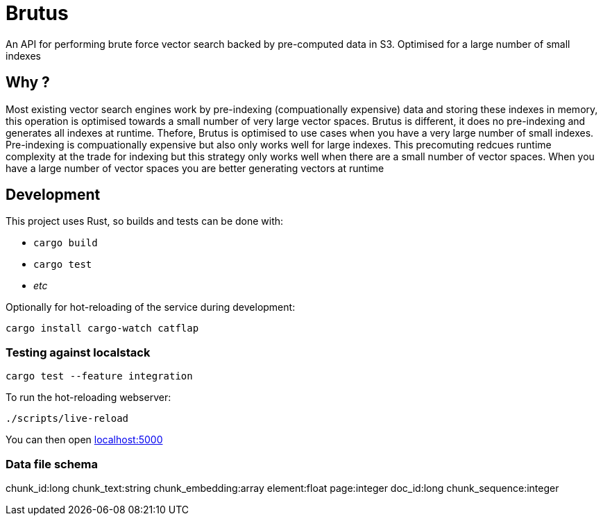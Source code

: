 ifdef::env-github[]
:tip-caption: :bulb:
:note-caption: :information_source:
:important-caption: :heavy_exclamation_mark:
:caution-caption: :fire:
:warning-caption: :warning:
endif::[]
:toc: macro

= Brutus

An API for performing brute force vector search backed by pre-computed data in
S3. Optimised for a large number of small indexes

== Why ?

Most existing vector search engines work by pre-indexing (compuationally expensive) data and storing these indexes in memory, this operation is optimised towards a small number of very large vector spaces. Brutus is different, it does no pre-indexing and generates all indexes at runtime. Thefore, Brutus is optimised to use cases when you have a very large number of small indexes. Pre-indexing is compuationally expensive but also only works well for large indexes. This precomuting redcues runtime complexity at the trade for indexing but this strategy only works well when there are a small number of vector spaces. When you have a large number of vector spaces you are better generating vectors at runtime


== Development

This project uses Rust, so builds and tests can be done with:

* `cargo build`
* `cargo test`
* _etc_

Optionally for hot-reloading of the service during development:

[source,bash]
----
cargo install cargo-watch catflap
----

=== Testing against localstack

[source,bash]
----
cargo test --feature integration
----


To run the hot-reloading webserver:

[source,bash]
----
./scripts/live-reload
----

You can then open link:http://localhost:5000[localhost:5000]


=== Data file schema

chunk_id:long
chunk_text:string
chunk_embedding:array
element:float
page:integer
doc_id:long
chunk_sequence:integer

